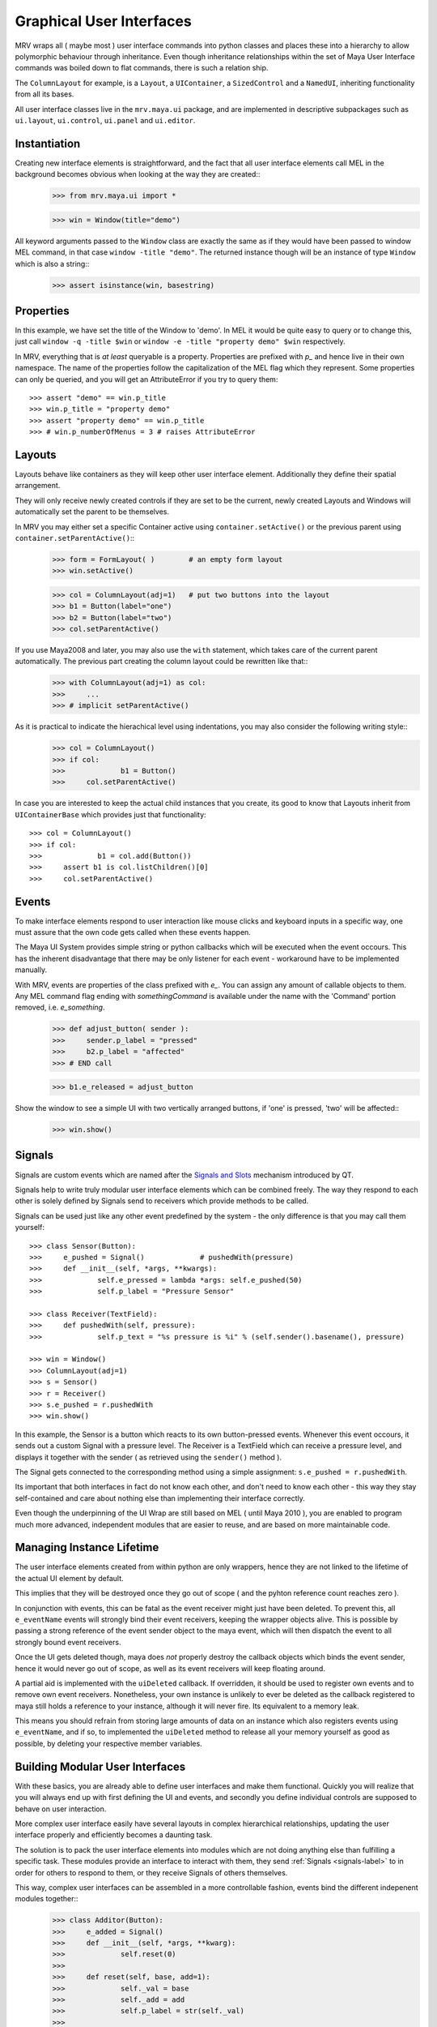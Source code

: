 #########################
Graphical User Interfaces
#########################
MRV wraps all ( maybe most ) user interface commands into python classes and places these into a hierarchy to allow polymorphic behaviour through inheritance. Even though inheritance relationships within the set of Maya User Interface commands was boiled down to flat commands, there is such a relation ship.

The ``ColumnLayout`` for example, is a ``Layout``, a ``UIContainer``, a ``SizedControl`` and a ``NamedUI``, inheriting functionality from all its bases. 


All user interface classes live in the ``mrv.maya.ui`` package, and are implemented in descriptive subpackages such as ``ui.layout``, ``ui.control``, ``ui.panel`` and ``ui.editor``.

*************
Instantiation
*************
Creating new interface elements is straightforward, and the fact that all user interface elements call MEL in the background becomes obvious when looking at the way they are created::
	>>> from mrv.maya.ui import *
	
	>>> win = Window(title="demo")

All keyword arguments passed to the ``Window`` class are exactly the same as if they would have been passed to window MEL command, in that case ``window -title "demo"``. The returned instance though will be an instance of type ``Window`` which is also a string::
	>>> assert isinstance(win, basestring)
	
**********
Properties
**********
In this example, we have set the title of the Window to 'demo'. In MEL it would be quite easy to query or to change this, just call ``window -q -title $win`` or ``window -e -title "property demo" $win`` respectively. 

In MRV, everything that is *at least* queryable is a property. Properties are prefixed with *p_* and hence live in their own namespace. The name of the properties follow the capitalization of the MEL flag which they represent. 
Some properties can only be queried, and you will get an AttributeError if you try to query them::
	
	>>> assert "demo" == win.p_title
	>>> win.p_title = "property demo"
	>>> assert "property demo" == win.p_title
	>>> # win.p_numberOfMenus = 3 # raises AttributeError
	
*******
Layouts
*******
Layouts behave like containers as they will keep other user interface element. Additionally they define their spatial arrangement.

They will only receive newly created controls if they are set to be the current, newly created Layouts and Windows will automatically set the parent to be themselves. 

In MRV you may either set a specific Container active using ``container.setActive()`` or the previous parent using ``container.setParentActive()``::
	>>> form = FormLayout( )        # an empty form layout
	>>> win.setActive()
		
	>>> col = ColumnLayout(adj=1)   # put two buttons into the layout
	>>> b1 = Button(label="one")
	>>> b2 = Button(label="two")
	>>> col.setParentActive()
		
If you use Maya2008 and later, you may also use the ``with`` statement, which takes care of the current parent automatically. The previous part creating the column layout could be rewritten like that::
	>>> with ColumnLayout(adj=1) as col:
	>>> 	...
	>>> # implicit setParentActive()
	
As it is practical to indicate the hierachical level using indentations, you may also consider the following writing style::
	>>> col = ColumnLayout()
	>>> if col:
	>>>		b1 = Button()
	>>>	col.setParentActive()
	
In case you are interested to keep the actual child instances that you create,  its good to know that Layouts inherit from ``UIContainerBase`` which provides just that functionality::
	
	>>> col = ColumnLayout()
	>>> if col:
	>>>		b1 = col.add(Button())
	>>> 	assert b1 is col.listChildren()[0] 
	>>>	col.setParentActive()
	

******
Events
******
To make interface elements respond to user interaction like mouse clicks and keyboard inputs in a specific way, one must assure that the own code gets called when these events happen.

The Maya UI System provides simple string or python callbacks which will be executed when the event occours. This has the inherent disadvantage that there may be only listener for each event - workaround have to be implemented manually.

With MRV, events are properties of the class prefixed with *e_*. You can assign any amount of callable objects to them. Any MEL command flag ending with *somethingCommand* is available under the name with the 'Command' portion removed, i.e. *e_something*. 
	>>> def adjust_button( sender ):
	>>> 	sender.p_label = "pressed"
	>>> 	b2.p_label = "affected"
	>>> # END call
		
	>>> b1.e_released = adjust_button

Show the window to see a simple UI with two vertically arranged buttons, if 'one' is pressed, 'two' will be affected::
	>>> win.show()

.. _signals-label:
	
*******
Signals
*******
Signals are custom events which are named after the `Signals and Slots <http://doc.trolltech.com/4.6/signalsandslots.html>`_ mechanism introduced by QT.

Signals help to write truly modular user interface elements which can be combined freely. The way they respond to each other is solely defined by Signals send to receivers which provide methods to be called.

Signals can be used just like any other event predefined by the system - the only difference is that you may call them yourself::
	
	>>> class Sensor(Button):
	>>> 	e_pushed = Signal() 		# pushedWith(pressure)
	>>> 	def __init__(self, *args, **kwargs):
	>>> 		self.e_pressed = lambda *args: self.e_pushed(50)
	>>> 		self.p_label = "Pressure Sensor"
			
	>>> class Receiver(TextField):
	>>> 	def pushedWith(self, pressure):
	>>> 		self.p_text = "%s pressure is %i" % (self.sender().basename(), pressure)
	
	>>> win = Window()
	>>> ColumnLayout(adj=1)
	>>> s = Sensor()
	>>> r = Receiver()
	>>> s.e_pushed = r.pushedWith
	>>> win.show() 

In this example, the Sensor is a button which reacts to its own button-pressed events. Whenever this event occours, it sends out a custom Signal with a pressure level. The Receiver is a TextField which can receive a pressure level, and displays it together with the sender ( as retrieved using the ``sender()`` method ).

The Signal gets connected to the corresponding method using a simple assignment: ``s.e_pushed = r.pushedWith``.

Its important that both interfaces in fact do not know each other, and don't need to know each other - this way they stay self-contained and care about nothing else than implementing their interface correctly.

Even though the underpinning of the UI Wrap are still based on MEL ( until Maya 2010 ), you are enabled to program much more advanced, independent modules that are easier to reuse, and are based on more maintainable code.
	
**************************
Managing Instance Lifetime
**************************
The user interface elements created from within python are only wrappers, hence they are not linked to the lifetime of the actual UI element by default.

This implies that they will be destroyed once they go out of scope ( and the pyhton reference count reaches zero ).

In conjunction with events, this can be fatal as the event receiver might just have been deleted. To prevent this, all ``e_eventName`` events will strongly bind their event receivers, keeping the wrapper objects alive. This is possible by passing a strong reference of the event sender object to the maya event, which will then dispatch the event to all strongly bound event receivers.

Once the UI gets deleted though, maya does *not* properly destroy the callback objects which binds the event sender, hence it would never go out of scope, as well as its event receivers will keep floating around.

A partial aid is implemented with the ``uiDeleted`` callback. If overridden, it should be used to register own events and to remove own event receivers. 
Nonetheless, your own instance is unlikely to ever be deleted as the callback registered to maya still holds a reference to your instance, although it will never fire. Its equivalent to a memory leak.

This means you should refrain from storing large amounts of data on an instance which also registers events using ``e_eventName``, and if so, to implemented the ``uiDeleted`` method to release all your memory yourself as good as possible, by deleting your respective member variables.

********************************
Building Modular User Interfaces
********************************
With these basics, you are already able to define user interfaces and make them functional. Quickly you will realize that you will always end up with first defining the UI and events, and secondly you define individual controls are supposed to behave on user interaction. 

More complex user interface easily have several layouts in complex hierarchical relationships, updating the user interface properly and efficiently becomes a daunting task.

The solution is to pack the user interface elements into modules which are not doing anything else than fulfilling a specific task. These modules provide an interface to interact with them, they send :ref:`Signals <signals-label>` to in order for others to respond to them, or they receive Signals of others themselves.

This way, complex user interfaces can be assembled in a more controllable fashion, events bind the different indepenent modules together::
	>>> class Additor(Button):
	>>> 	e_added = Signal()
	>>> 	def __init__(self, *args, **kwarg):
	>>> 		self.reset(0)
	>>> 		
	>>> 	def reset(self, base, add=1):
	>>> 		self._val = base
	>>> 		self._add = add
	>>> 		self.p_label = str(self._val)
	>>> 		
	>>> 	def add(self, *args):
	>>> 		self._val += self._add
	>>> 		self.p_label = str(self._val)
	>>> 		self.e_added(self._val)
	>>> # END additor
	>>> 
	>>> class Collector(Text):
	>>> 	def __init__(self, *args, **kwargs):
	>>> 		self.p_label = ""
	>>> 		
	>>>	def collect(self, value):
	>>> 		self.p_label = self.p_label + ", %i" % value
	>>> # END collector
	>>> 
	>>> class AdditionWindow(Window):
	>>> 	def __init__(self, *args, **kwargs):
	>>> 		col = ColumnLayout()
	>>> 		lb = Additor()
	>>> 		rb = Additor()
	>>> 		c = Collector()
	>>> 		
	>>> 		lb.e_released = rb.add
	>>> 		rb.e_released = lb.add
	>>> 		lb.e_added = c.collect
	>>> 		rb.e_added = c.collect
	>>> 		col.setParentActive()
	>>> # END addition window
	>>> AdditionWindow().show()

You can customize your constructors as well, or constrain and manipulate the way your module is created.

